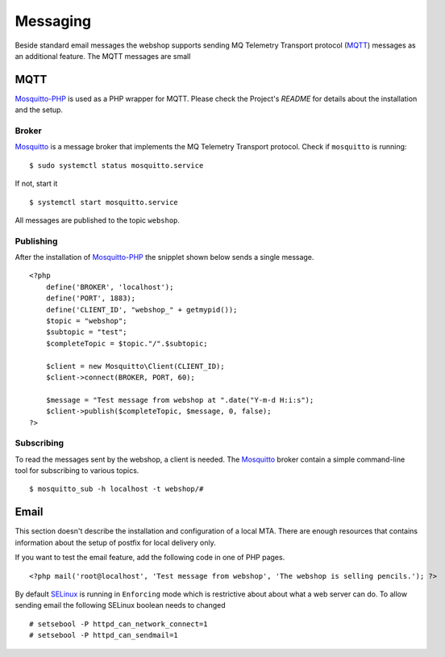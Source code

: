 .. 

Messaging
=========
Beside standard email messages the webshop supports sending MQ Telemetry
Transport protocol (`MQTT`_) messages as an additional feature. The MQTT
messages are small  

.. _MQTT: http://mqtt.org

MQTT
----
`Mosquitto-PHP`_ is used as a PHP wrapper for MQTT. Please check the Project's
`README` for details about the installation and the setup.

.. _Mosquitto-PHP: https://github.com/mgdm/Mosquitto-PHP
.. _README: https://github.com/mgdm/Mosquitto-PHP/blob/master/README.md

Broker
``````
`Mosquitto`_ is a message broker that implements the MQ Telemetry Transport
protocol. Check if ``mosquitto`` is running::

    $ sudo systemctl status mosquitto.service

If not, start it ::
    
    $ systemctl start mosquitto.service

All messages are published to the topic ``webshop``.

.. _Mosquitto: http://mosquitto.org/

Publishing
``````````
After the installation of `Mosquitto-PHP`_ the snipplet shown below sends
a single message. ::

    <?php
        define('BROKER', 'localhost');
        define('PORT', 1883);
        define('CLIENT_ID', "webshop_" + getmypid());
        $topic = "webshop";
        $subtopic = "test";
        $completeTopic = $topic."/".$subtopic;
         
        $client = new Mosquitto\Client(CLIENT_ID);
        $client->connect(BROKER, PORT, 60);

        $message = "Test message from webshop at ".date("Y-m-d H:i:s");
        $client->publish($completeTopic, $message, 0, false);
    ?>

Subscribing
```````````
To read the messages sent by the webshop, a client is needed. The `Mosquitto`_
broker contain a simple command-line tool for subscribing to various topics. ::

    $ mosquitto_sub -h localhost -t webshop/#

Email
-----
This section doesn't describe the installation and configuration of a local 
MTA. There are enough resources that contains information about the setup of
postfix for local delivery only. 

If you want to test the email feature, add the following code in one of PHP 
pages. ::

    <?php mail('root@localhost', 'Test message from webshop', 'The webshop is selling pencils.'); ?>

By default `SELinux`_ is running in ``Enforcing`` mode which is restrictive
about about what a web server can do. To allow sending email the following
SELinux boolean needs to changed ::

    # setsebool -P httpd_can_network_connect=1
    # setsebool -P httpd_can_sendmail=1

.. _SELinux: http://selinuxproject.org/page/Main_Page
